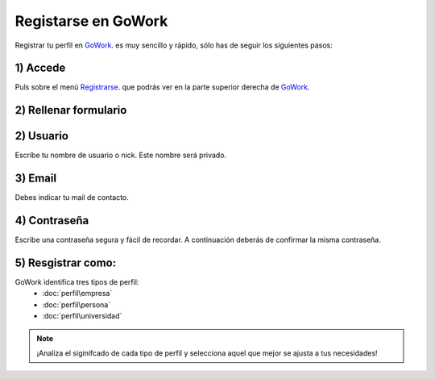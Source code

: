 Registarse en GoWork
====================

Registrar tu perfil en `GoWork <http://gowork.es>`_. es muy sencillo y rápido, sólo has de seguir los siguientes pasos:

1) Accede
----------
Puls sobre el menú `Registrarse <http://gowork.es/site/login>`_. que podrás ver en la parte superior derecha 
de `GoWork <http://gowork.es>`_.

2) Rellenar formulario
----------------------

2) Usuario
----------
Escribe tu nombre de usuario o nick. Este nombre será privado.


3) Email
--------
Debes indicar tu mail de contacto.

4) Contraseña
-------------
Escribe una contraseña segura y fácil de recordar. A continuación deberás de confirmar la misma contraseña.

5) Resgistrar como:
-------------------
GoWork identifica tres tipos de perfil:
 * :doc:`perfil\empresa`
 * :doc:`perfil\persona`
 * :doc:`perfil\universidad`

.. note:: 	¡Analiza el siginifcado de cada tipo de perfil y selecciona aquel que mejor se ajusta a tus necesidades!

